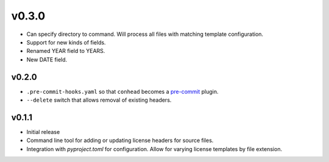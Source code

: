 v0.3.0
======

- Can specify directory to command. Will process all files with
  matching template configuration.
- Support for new kinds of fields.
- Renamed YEAR field to YEARS.
- New DATE field.

v0.2.0
------

- ``.pre-commit-hooks.yaml`` so that ``conhead`` becomes
  a `pre-commit <https://pre-commit.com>`_ plugin.
- ``--delete`` switch that allows removal of existing headers.

v0.1.1
------

- Initial release
- Command line tool for adding or updating license
  headers for source files.
- Integration with `pyproject.toml` for configuration.
  Allow for varying license templates by file extension.
